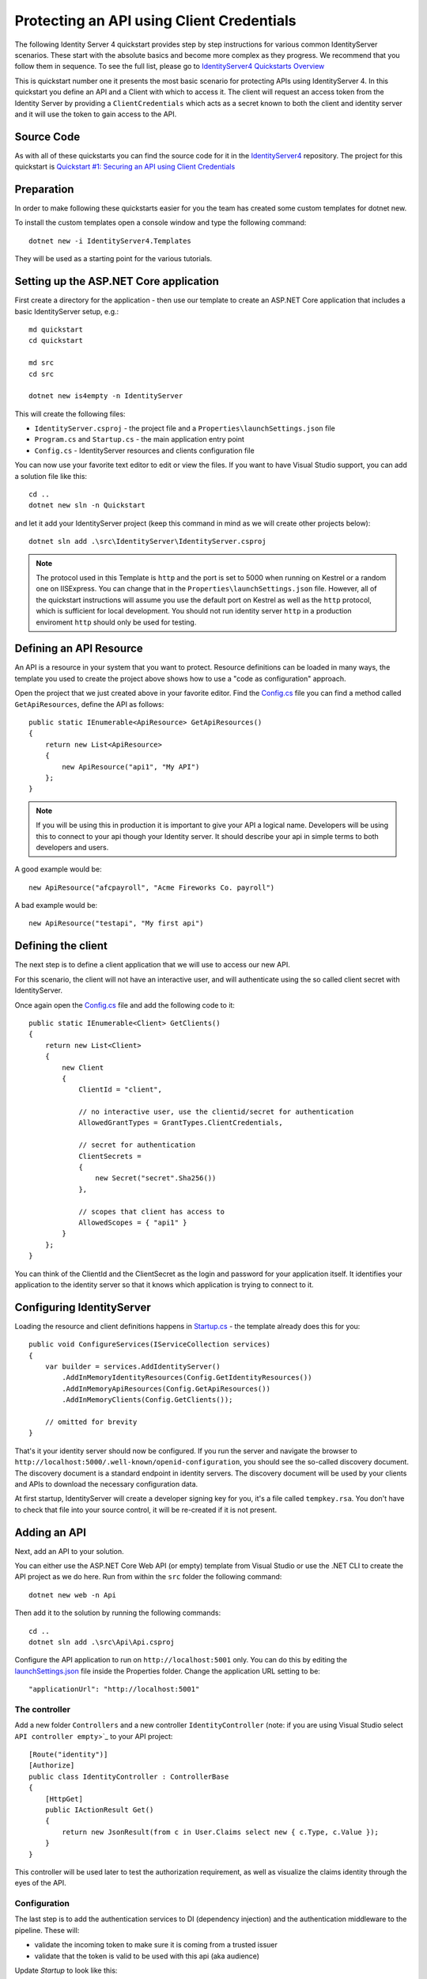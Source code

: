 .. _refClientCredentialsQuickstart:
Protecting an API using Client Credentials
==========================================

The following Identity Server 4 quickstart provides step by step instructions for various common IdentityServer scenarios. These start with the absolute basics and become more complex as they progress. We recommend that you follow them in sequence.  To see the full list, please go to `IdentityServer4 Quickstarts Overview <https://identityserver4.readthedocs.io/en/latest/quickstarts/0_overview.html>`_

This is quickstart number one it presents the most basic scenario for protecting APIs using IdentityServer 4. In this quickstart you define an API and a Client with which to access it. The client will request an access token from the Identity Server by providing a ``ClientCredentials`` which acts as a secret known to both the client and identity server and it will use the token to gain access to the API.

Source Code
^^^^^^^^^^^

As with all of these quickstarts you can find the source code for it in the `IdentityServer4 <https://github.com/IdentityServer/IdentityServer4/blob/master/samples>`_ repository. The project for this quickstart is `Quickstart #1: Securing an API using Client Credentials <https://github.com/IdentityServer/IdentityServer4/tree/master/samples/Quickstarts/1_ClientCredentials>`_

Preparation
^^^^^^^^^^^
In order to make following these quickstarts easier for you the team has created some custom templates for dotnet new.  

To install the custom templates open a console window and type the following command::

    dotnet new -i IdentityServer4.Templates

They will be used as a starting point for the various tutorials.

Setting up the ASP.NET Core application
^^^^^^^^^^^^^^^^^^^^^^^^^^^^^^^^^^^^^^^
First create a directory for the application - then use our template to create an ASP.NET Core application that includes a basic IdentityServer setup, e.g.::

    md quickstart
    cd quickstart

    md src
    cd src

    dotnet new is4empty -n IdentityServer

This will create the following files:

* ``IdentityServer.csproj`` - the project file and a ``Properties\launchSettings.json`` file
* ``Program.cs`` and ``Startup.cs`` - the main application entry point
* ``Config.cs`` - IdentityServer resources and clients configuration file

You can now use your favorite text editor to edit or view the files. If you want to have Visual Studio support, you can add a solution file like this::

    cd ..
    dotnet new sln -n Quickstart

and let it add your IdentityServer project (keep this command in mind as we will create other projects below)::

    dotnet sln add .\src\IdentityServer\IdentityServer.csproj

.. note:: The protocol used in this Template is ``http`` and the port is set to 5000 when running on Kestrel or a random one on IISExpress. You can change that in the ``Properties\launchSettings.json`` file. However, all of the quickstart instructions will assume you use the default port on Kestrel as well as the ``http`` protocol, which is sufficient for local development.  You should not run identity server ``http`` in a production enviroment ``http`` should only be used for testing.


Defining an API Resource
^^^^^^^^^^^^^^^^^^^^^^^^
An API is a resource in your system that you want to protect. Resource definitions can be loaded in many ways, the template you used to create the project above shows how to use a "code as configuration" approach.

Open the project that we just created above in your favorite editor.  Find the `Config.cs <https://github.com/IdentityServer/IdentityServer4/blob/master/samples/Quickstarts/1_ClientCredentials/src/IdentityServer/Config.cs>`_ file you can find a method called ``GetApiResources``, define the API as follows::

    public static IEnumerable<ApiResource> GetApiResources()
    {
        return new List<ApiResource>
        {
            new ApiResource("api1", "My API")
        };
    }
	
.. note:: If you will be using this in production it is important to give your API a logical name.  Developers will be using this to connect to your api though your Identity server.  It should describe your api in simple terms to both developers and users.

A good example would be::

    new ApiResource("afcpayroll", "Acme Fireworks Co. payroll")

A bad example would be::

    new ApiResource("testapi", "My first api")


Defining the client
^^^^^^^^^^^^^^^^^^^
The next step is to define a client application that we will use to access our new API.

For this scenario, the client will not have an interactive user, and will authenticate using the so called client secret with IdentityServer.

Once again open the `Config.cs <https://github.com/IdentityServer/IdentityServer4/blob/master/samples/Quickstarts/1_ClientCredentials/src/IdentityServer/Config.cs>`_  file and add the following code to it::

    public static IEnumerable<Client> GetClients()
    {
        return new List<Client>
        {
            new Client
            {
                ClientId = "client",

                // no interactive user, use the clientid/secret for authentication
                AllowedGrantTypes = GrantTypes.ClientCredentials,

                // secret for authentication
                ClientSecrets =
                {
                    new Secret("secret".Sha256())
                },

                // scopes that client has access to
                AllowedScopes = { "api1" }
            }
        };
    }

You can think of the ClientId and the ClientSecret as the login and password for your application itself.  It identifies your application to the identity server so that it knows which application is trying to connect to it.	

	
Configuring IdentityServer
^^^^^^^^^^^^^^^^^^^^^^^^^^
Loading the resource and client definitions happens in `Startup.cs <https://github.com/IdentityServer/IdentityServer4/blob/master/samples/Quickstarts/1_ClientCredentials/src/IdentityServer/Startup.cs>`_ - the template already does this for you::

    public void ConfigureServices(IServiceCollection services)
    {
        var builder = services.AddIdentityServer()
            .AddInMemoryIdentityResources(Config.GetIdentityResources())
            .AddInMemoryApiResources(Config.GetApiResources())
            .AddInMemoryClients(Config.GetClients());

        // omitted for brevity
    }

That's it your identity server should now be configured. If you run the server and navigate the browser to ``http://localhost:5000/.well-known/openid-configuration``, you should see the so-called discovery document. 
The discovery document is a standard endpoint in identity servers.  The discovery document will be used by your clients and APIs to download the necessary configuration data.

.. image:: images/1_discovery.png

At first startup, IdentityServer will create a developer signing key for you, it's a file called ``tempkey.rsa``.
You don't have to check that file into your source control, it will be re-created if it is not present.

Adding an API
^^^^^^^^^^^^^
Next, add an API to your solution. 

You can either use the ASP.NET Core Web API (or empty) template from Visual Studio or use the .NET CLI to create the API project as we do here.
Run from within the ``src`` folder the following command::

    dotnet new web -n Api

Then add it to the solution by running the following commands::

    cd ..
    dotnet sln add .\src\Api\Api.csproj

Configure the API application to run on ``http://localhost:5001`` only. You can do this by editing the `launchSettings.json <https://github.com/IdentityServer/IdentityServer4/blob/master/samples/Quickstarts/1_ClientCredentials/src/IdentityServer/Properties/launchSettings.json>`_ file inside the Properties folder. Change the application URL setting to be::

    "applicationUrl": "http://localhost:5001"

The controller
--------------
Add a new folder ``Controllers`` and a new controller ``IdentityController`` (note: if you are using Visual Studio select ``API controller empty``>`_ to your API project::

    [Route("identity")]
    [Authorize]
    public class IdentityController : ControllerBase
    {
        [HttpGet]
        public IActionResult Get()
        {
            return new JsonResult(from c in User.Claims select new { c.Type, c.Value });
        }
    }

This controller will be used later to test the authorization requirement, as well as visualize the claims identity through the eyes of the API.

Configuration
-------------
The last step is to add the authentication services to DI (dependency injection) and the authentication middleware to the pipeline.
These will:

* validate the incoming token to make sure it is coming from a trusted issuer
* validate that the token is valid to be used with this api (aka audience)

Update `Startup` to look like this::

    public class Startup
    {
        public void ConfigureServices(IServiceCollection services)
        {
            services.AddMvcCore()
                .AddAuthorization()
                .AddNewtonsoftJson();

            services.AddAuthentication("Bearer")
                .AddJwtBearer("Bearer", options =>
                {
                    options.Authority = "http://localhost:5000";
                    options.RequireHttpsMetadata = false;

                    options.Audience = "api1";
                });
        }

        public void Configure(IApplicationBuilder app)
        {
            app.UseRouting();
	    app.UseAuthentication();
	    app.UseAuthorization();

            app.UseEndpoints(endpoints =>
	    {
	    	endpoints.MapControllers();
	    });
        }
    }


``AddAuthentication`` adds the authentication services to DI and configures ``"Bearer"`` as the default scheme. 
``UseAuthentication`` adds the authentication middleware to the pipeline so authentication will be performed automatically on every call into the host.

Navigating to the controller ``http://localhost:5001/identity`` on a browser should return a 401 status code. This means your API requires a credential and is now protected by IdentityServer.

Creating the client
^^^^^^^^^^^^^^^^^^^
The last step is to write a client that requests an access token, and then uses this token to access the API. For that, add a console project to your solution, remember to create it in the ``src``::

    dotnet new console -n Client
    
Then as before, add it to your solution using::

    cd ..
    dotnet sln add .\src\Client\Client.csproj
    
Open up ``Program.cs`` and copy the content from `here <https://github.com/IdentityServer/IdentityServer4/blob/master/samples/Quickstarts/1_ClientCredentials/src/Client/Program.cs>`_ to it..

The client program invokes the ``Main`` method asynchronously in order to run asynchronous http calls. This feature is possible since ``C# 7.1`` and will be available once you edit Client.csproj to add the following line as a ``PropertyGroup``::

    <LangVersion>latest</LangVersion>

The token endpoint at IdentityServer implements the OAuth 2.0 protocol, and you could use raw HTTP to access it. However, we have a client library called IdentityModel, that encapsulates the protocol interaction in an easy to use API.

Add the `IdentityModel` NuGet package to your client. 
This can be done either via Visual Studio's Nuget Package manager or though the package manager Console with the following command::

    Install-Package IdentityModel

or by using the CLI::

    dotnet add package IdentityModel

IdentityModel includes a client library to use with the discovery endpoint. This way you only need to know the base-address of IdentityServer - the actual endpoint addresses can be read from the metadata::

    // discover endpoints from metadata
    var client = new HttpClient();
    var disco = await client.GetDiscoveryDocumentAsync("http://localhost:5000");
    if (disco.IsError)
    {
        Console.WriteLine(disco.Error);
        return;
    }

Next you can use the information from the discovery document to request a token to IdentityServer to access ``api1``::

    // request token
    var tokenResponse = await client.RequestClientCredentialsTokenAsync(new ClientCredentialsTokenRequest
    {
        Address = disco.TokenEndpoint,

        ClientId = "client",
        ClientSecret = "secret",
        Scope = "api1"
    });
    
    if (tokenResponse.IsError)
    {
        Console.WriteLine(tokenResponse.Error);
        return;
    }

    Console.WriteLine(tokenResponse.Json);


.. note:: Copy and paste the access token from the console to `jwt.io <https://jwt.io>`_ to inspect the raw token.

Calling the API
^^^^^^^^^^^^^^^
To send the access token to the API you typically use the HTTP Authorization header. This is done using the ``SetBearerToken`` extension method::

    // call api
    var client = new HttpClient();
    client.SetBearerToken(tokenResponse.AccessToken);

    var response = await client.GetAsync("http://localhost:5001/identity");
    if (!response.IsSuccessStatusCode)
    {
        Console.WriteLine(response.StatusCode);
    }
    else
    {
        var content = await response.Content.ReadAsStringAsync();
        Console.WriteLine(JArray.Parse(content));
    }

The output should look like this:

.. image:: images/1_client_screenshot.png

.. note:: By default an access token will contain claims about the scope, lifetime (nbf and exp), the client ID (client_id) and the issuer name (iss).

Further experiments
^^^^^^^^^^^^^^^^^^^
This walkthrough focused on the success path so far

* client was able to request token
* client could use the token to access the API

You can now try to provoke errors to learn how the system behaves, e.g.

* try to connect to IdentityServer when it is not running (unavailable)
* try to use an invalid client id or secret to request the token
* try to ask for an invalid scope during the token request
* try to call the API when it is not running (unavailable)
* don't send the token to the API
* configure the API to require a different scope than the one in the token
